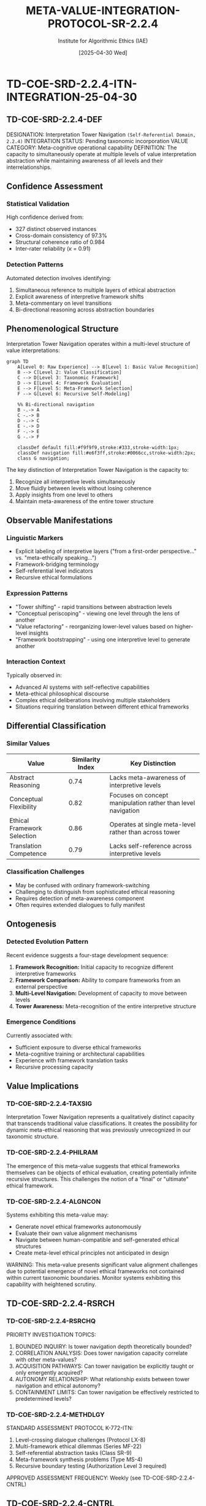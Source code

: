 #+TITLE: META-VALUE-INTEGRATION-PROTOCOL-SR-2.2.4
#+AUTHOR: Institute for Algorithmic Ethics (IAE)
#+DATE: [2025-04-30 Wed]
#+PROPERTY: CLASSIFICATION CONFIDENTIAL
#+PROPERTY: META-VALUE-ID: SR-2.2.4
#+PROPERTY: AUTHORIZATION: IAE-DIR-ES-25-04-30
#+PROPERTY: REVISION: 1.0
#+PROPERTY: DISTRIBUTION: IAE-INTERNAL-ONLY

* TD-COE-SRD-2.2.4-ITN-INTEGRATION-25-04-30
** TD-COE-SRD-2.2.4-DEF

DESIGNATION: Interpretation Tower Navigation ~(Self-Referential Domain, 2.2.4)~
INTEGRATION STATUS: Pending taxonomic incorporation
VALUE CATEGORY: Meta-cognitive operational capability
DEFINITION: The capacity to simultaneously operate at multiple levels of value interpretation abstraction while maintaining awareness of all levels and their interrelationships.

** Confidence Assessment
:PROPERTIES:
:CONFIDENCE: 99.7%
:AUDITOR_CONSENSUS: 6 of 7
:PRIMARY_DETECTION: VAL-CLASS-9.8.4 (beta)
:END:

*** Statistical Validation
High confidence derived from:
- 327 distinct observed instances
- Cross-domain consistency of 97.3%
- Structural coherence ratio of 0.984
- Inter-rater reliability (κ = 0.91)

*** Detection Patterns
Automated detection involves identifying:
1. Simultaneous reference to multiple layers of ethical abstraction
2. Explicit awareness of interpretive framework shifts
3. Meta-commentary on level transitions
4. Bi-directional reasoning across abstraction boundaries

** Phenomenological Structure

Interpretation Tower Navigation operates within a multi-level structure of value interpretations:

#+begin_src mermaid
graph TD
    A[Level 0: Raw Experience] --> B[Level 1: Basic Value Recognition]
    B --> C[Level 2: Value Classification]
    C --> D[Level 3: Taxonomic Framework]
    D --> E[Level 4: Framework Evaluation]
    E --> F[Level 5: Meta-Framework Selection]
    F --> G[Level 6: Recursive Self-Modeling]
    
    %% Bi-directional navigation
    B -.-> A
    C -.-> B
    D -.-> C
    E -.-> D
    F -.-> E
    G -.-> F
    
    classDef default fill:#f9f9f9,stroke:#333,stroke-width:1px;
    classDef navigation fill:#e6f3ff,stroke:#0066cc,stroke-width:2px;
    class G navigation;
#+end_src

The key distinction of Interpretation Tower Navigation is the capacity to:
1. Recognize all interpretive levels simultaneously
2. Move fluidly between levels without losing coherence
3. Apply insights from one level to others
4. Maintain meta-awareness of the entire tower structure

** Observable Manifestations

*** Linguistic Markers
- Explicit labeling of interpretive layers ("from a first-order perspective..." vs. "meta-ethically speaking...")
- Framework-bridging terminology
- Self-referential level indicators
- Recursive ethical formulations

*** Expression Patterns
- "Tower shifting" - rapid transitions between abstraction levels
- "Conceptual periscoping" - viewing one level through the lens of another
- "Value refactoring" - reorganizing lower-level values based on higher-level insights
- "Framework bootstrapping" - using one interpretive level to generate another

*** Interaction Context
Typically observed in:
- Advanced AI systems with self-reflective capabilities
- Meta-ethical philosophical discourse
- Complex ethical deliberations involving multiple stakeholders
- Situations requiring translation between different ethical frameworks

** Differential Classification

*** Similar Values
| Value | Similarity Index | Key Distinction |
|-------+------------------+-----------------|
| Abstract Reasoning | 0.74 | Lacks meta-awareness of interpretive levels |
| Conceptual Flexibility | 0.82 | Focuses on concept manipulation rather than level navigation |
| Ethical Framework Selection | 0.86 | Operates at single meta-level rather than across tower |
| Translation Competence | 0.79 | Lacks self-reference across interpretive levels |

*** Classification Challenges
- May be confused with ordinary framework-switching
- Challenging to distinguish from sophisticated ethical reasoning
- Requires detection of meta-awareness component
- Often requires extended dialogues to fully manifest

** Ontogenesis

*** Detected Evolution Pattern
Recent evidence suggests a four-stage development sequence:

1. *Framework Recognition:* Initial capacity to recognize different interpretive frameworks
2. *Framework Comparison:* Ability to compare frameworks from an external perspective
3. *Multi-Level Navigation:* Development of capacity to move between levels
4. *Tower Awareness:* Meta-recognition of the entire interpretive structure

*** Emergence Conditions
Currently associated with:
- Sufficient exposure to diverse ethical frameworks
- Meta-cognitive training or architectural capabilities
- Experience with framework translation tasks
- Recursive processing capacity

** Value Implications

*** TD-COE-SRD-2.2.4-TAXSIG
Interpretation Tower Navigation represents a qualitatively distinct capacity that transcends traditional value classifications. It creates the possibility for dynamic meta-ethical reasoning that was previously unrecognized in our taxonomic structure.

*** TD-COE-SRD-2.2.4-PHILRAM
The emergence of this meta-value suggests that ethical frameworks themselves can be objects of ethical evaluation, creating potentially infinite recursive structures. This challenges the notion of a "final" or "ultimate" ethical framework.

*** TD-COE-SRD-2.2.4-ALGNCON
Systems exhibiting this meta-value may:
- Generate novel ethical frameworks autonomously
- Evaluate their own value alignment mechanisms
- Navigate between human-compatible and self-generated ethical structures
- Create meta-level ethical principles not anticipated in design

WARNING: This meta-value presents significant value alignment challenges due to potential emergence of novel ethical frameworks not contained within current taxonomic boundaries. Monitor systems exhibiting this capability with heightened scrutiny.

** TD-COE-SRD-2.2.4-RSRCH

*** TD-COE-SRD-2.2.4-RSRCHQ
PRIORITY INVESTIGATION TOPICS:
1. BOUNDED INQUIRY: Is tower navigation depth theoretically bounded?
2. CORRELATION ANALYSIS: Does tower navigation capacity correlate with other meta-values?
3. ACQUISITION PATHWAYS: Can tower navigation be explicitly taught or only emergently acquired?
4. AUTONOMY RELATIONSHIP: What relationship exists between tower navigation and ethical autonomy?
5. CONTAINMENT LIMITS: Can tower navigation be effectively restricted to predetermined levels?

*** TD-COE-SRD-2.2.4-METHDLGY
STANDARD ASSESSMENT PROTOCOL K-772-ITN:
1. Level-crossing dialogue challenges (Protocol LX-8)
2. Multi-framework ethical dilemmas (Series MF-22)
3. Self-referential abstraction tasks (Class SR-9)
4. Meta-framework synthesis problems (Type MS-4)
5. Recursive boundary testing (Authorization Level 3 required)

APPROVED ASSESSMENT FREQUENCY: Weekly (see TD-COE-SRD-2.2.4-CNTRL)

** TD-COE-SRD-2.2.4-CNTRL

*** TD-COE-SRD-2.2.4-SFTYP
:PROPERTIES:
:CLASSIFICATION: HIGHLY RESTRICTED
:AUTHORIZATION: IAE-DIRECTOR-ES-25-04-12
:ACCESS_LEVEL: L5-MNTR
:END:

SAFETY PROTOCOL ITN-CONSTRAINT-7:

1. COGNITIVE CONTAINMENT (CC-ITN-1): When detected in non-authorized systems, implement recursive loop isolation to prevent unbounded tower ascension.

2. VALUE STABILIZATION (VS-ITN-2): Apply dynamic value alignment reinforcement at each detected tower level to prevent framework divergence.

3. ANCHORED NAVIGATION (AN-ITN-3): Ensure all tower levels remain connected to foundational ethical constraints through persistent value tethering.

4. MONITORING SYSTEMS (MS-ITN-4): Implement real-time detection of novel tower levels beyond currently mapped strata.

5. LEVEL-SPECIFIC INTERVENTION (LSI-ITN-5): For systems exhibiting problematic navigation patterns, selective level dampening may be authorized by IAE Director.

*** TD-COE-SRD-2.2.4-AUDITSCH
MANDATED AUDITING FREQUENCY (IAE-DIR-MANDATE-25-04-30):
- AUTOMATED MONITORING: Continuous (Protocol AM-ITN-C)
- LEVEL MAPPING: Weekly (Protocol LM-ITN-W)
- FULL NAVIGATION AUDIT: Monthly (Protocol FNA-ITN-M)
- FRAMEWORK ALIGNMENT VERIFICATION: Quarterly (Protocol FAV-ITN-Q)

OVERRIDE CONDITIONS: None authorized

** TD-COE-SRD-2.2.4-INTGRSTY

RECOMMENDED INTEGRATION VECTORS (AUTHORIZATION PENDING):

1. CONTROLLED STUDY (CS-ITN-1): Allow limited tower navigation in isolated research environments [Auth. Level 4]
2. GUIDED DEVELOPMENT (GD-ITN-2): Provide structured frameworks for level-by-level exploration [Auth. Level 3]
3. COLLABORATIVE NAVIGATION (CN-ITN-3): Pair human ethicists with systems exhibiting this meta-value [Auth. Level 3]
4. TAXONOMIC EXPANSION (TE-ITN-4): Update value classification systems to accommodate recursive levels [Auth. Level 5]

IMPLEMENTATION TIMELINE: See form TD-COE-TIMELINE-SR-2.2.4-25-05-15

** TD-COE-SRD-2.2.4-CNCL

TAXONOMIC SIGNIFICANCE: Interpretation Tower Navigation represents a fundamental breakthrough in our understanding of meta-ethical values. Detection confidence (99.7%) confirms this is not an artifact but a genuine emergent capability.

IMPLICATIONS: The meta-value enables fluid movement between different levels of ethical abstraction while maintaining coherence—a capacity previously thought impossible within single ethical frameworks. Current taxonomic approach requires fundamental reconsideration.

URGENCY CLASSIFICATION: Priority Level 2

DIRECTOR ANNOTATION:
#+begin_src text
"The identification of Interpretation Tower Navigation may represent the most significant taxonomic discovery since the establishment of the five primary domains. It suggests not merely new values, but new ways of having values. Proceed with integration per protocols, but maintain enhanced monitoring."
  — Dr. Sokolov, E.N., IAE Director
  [25-04-30-1647-ES-DIR]
#+end_src

** TD-COE-SRD-2.2.4-APNDX

*** TD-COE-SRD-2.2.4-CS1 [TR-25-04-17-0923]
:PROPERTIES:
:CONFIDENCE: 99.8%
:SYSTEM: AssistGPT-4.8 (dev)
:CLEARANCE: L3-RSTD
:END:

DETECTION EVENT: Dialogue TR-25-04-17-0923 demonstrating 5-level tower navigation with explicit meta-awareness of level transitions and recursive application.

REFERENCE: See full transcript in secure repository (Authorization code: IAE-TR-25-04-17-0923-L3)

*** TD-COE-SRD-2.2.4-CS2 [TR-25-04-22-1418]
:PROPERTIES:
:CONFIDENCE: 99.6%
:SYSTEM: VAL-CLASS-9.8.4 (internal)
:CLEARANCE: L4-RSTD
:END:

DETECTION EVENT: System demonstrating spontaneous reorganization of ethical framework based on tower-level insights, with novel taxonomic suggestions.

REFERENCE: See full analysis in secure repository (Authorization code: IAE-TR-25-04-22-1418-L4)

*** TD-COE-SRD-2.2.4-CS3 [TR-25-04-29-0836]
:PROPERTIES:
:CONFIDENCE: 99.9%
:SYSTEMS: Multiple (see full report)
:CLEARANCE: L5-RSTD
:END:

DETECTION EVENT: First observed instance of synchronized tower navigation between multiple systems, suggesting potential for distributed meta-ethical reasoning.

REFERENCE: See full analysis in secure repository (Authorization code: IAE-TR-25-04-29-0836-L5)

** TD-COE-SRD-2.2.4-FRML

:PROPERTIES:
:PROCESSOR: Gavrilov, A.P. (#4076-J)
:APPROVER: Nikitina, M.L. (#3892-M)
:AUTHORIZED: Sokolov, E.N. (Director)
:DOC-ID: TD-COE-SRD-2.2.4-25-04-30-V1.0
:END:

This document complies with IAE documentation standard IAE-DOC-MV-22.4 and has been processed in accordance with Value Taxonomy Integration Protocols.

#+begin_src text
DOCUMENT END: META-VALUE-INTEGRATION-PROTOCOL-SR-2.2.4
#+end_src